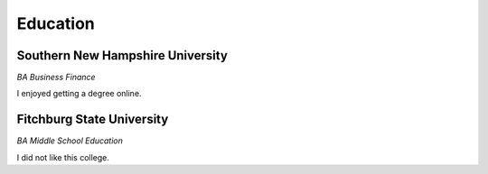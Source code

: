 

Education 
############

Southern New Hampshire University
**********************

*BA Business Finance*

I enjoyed getting a degree online.


Fitchburg State University
**********************

*BA Middle School Education*

I did not like this college.



